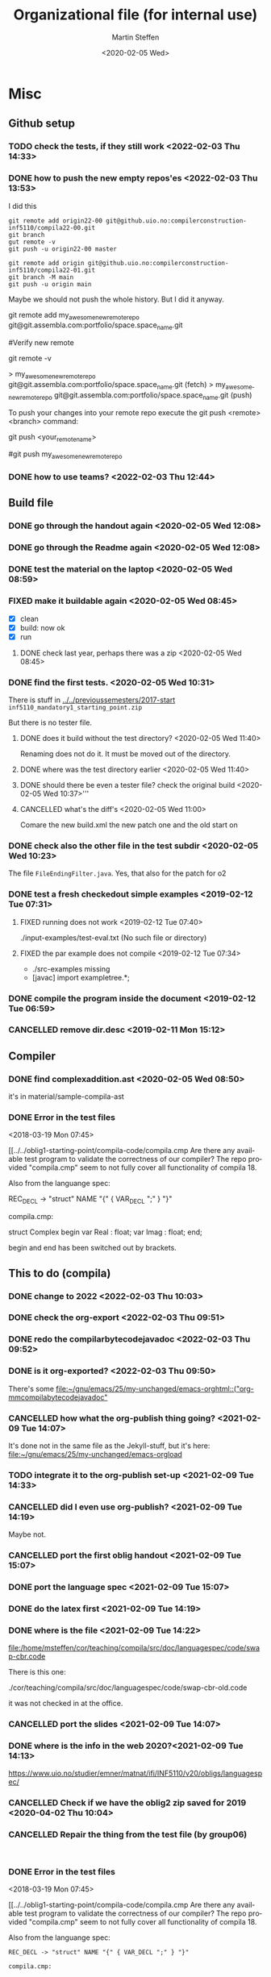 #+options: ':nil *:t -:t ::t <:t H:3 \n:nil ^:t arch:headline author:t
#+options: broken-links:nil c:nil creator:nil d:(not "LOGBOOK") date:t e:t
#+options: email:nil f:t inline:t num:t p:nil pri:nil prop:nil stat:t
#+options: tags:nil tasks:t tex:t timestamp:t title:t toc:t todo:t |:t
#+title: Organizational file (for internal use)
#+date: <2020-02-05 Wed>
#+author: Martin Steffen
#+email: msteffen@ifi.uio.no
#+language: en
#+select_tags: export slides B_frame B_againframe
#+exclude_tags: private noexport B_note todo handout ARCHIVE script
#+creator: Emacs 24.3.1 (Org mode 9.3.1)

* Misc

** Github setup


*** TODO check the tests, if they still work <2022-02-03 Thu 14:33>

*** DONE how to push the new empty repos'es <2022-02-03 Thu 13:53>
CLOSED: [2022-02-03 Thu 14:06]
:LOGBOOK:
- State "DONE"       from "TODO"       [2022-02-03 Thu 14:06]
:END:

I did this

#+begin_example
git remote add origin22-00 git@github.uio.no:compilerconstruction-inf5110/compila22-00.git
git branch
gut remote -v
git push -u origin22-00 master
#+end_example

#+begin_example
git remote add origin git@github.uio.no:compilerconstruction-inf5110/compila22-01.git
git branch -M main
git push -u origin main
#+end_example

Maybe we should not push the whole history. But I did it anyway.


git remote add my_awesome_new_remote_repo git@git.assembla.com:portfolio/space.space_name.git


#Verify new remote

git remote -v

> my_awesome_new_remote_repo  git@git.assembla.com:portfolio/space.space_name.git (fetch)
> my_awesome_new_remote_repo  git@git.assembla.com:portfolio/space.space_name.git (push)

To push your changes into your remote repo execute the git push <remote> <branch> command:

git push <your_remote_name>

#git push my_awesome_new_remote_repo


*** DONE how to use teams? <2022-02-03 Thu 12:44>
CLOSED: [2022-02-03 Thu 13:52]
:LOGBOOK:
- State "DONE"       from "PENDING"    [2022-02-03 Thu 13:52]
:END:
** Build file

*** DONE go through the handout again <2020-02-05 Wed 12:08>
    CLOSED: [2020-09-07 Mon 13:18]
    :LOGBOOK:
    - State "DONE"       from "TODO"       [2020-09-07 Mon 13:18]
    :END:

*** DONE go through the Readme again <2020-02-05 Wed 12:08>
    CLOSED: [2020-09-07 Mon 13:18]
    :LOGBOOK:
    - State "DONE"       from "TODO"       [2020-09-07 Mon 13:18]
*** CANCELLED go through the Readme again <2020-02-05 Wed 12:08>
    CLOSED: [2021-02-09 Tue 14:06]
    :LOGBOOK:
    - CLOSING NOTE [2021-02-09 Tue 14:06]
*** DONE install javac on the laptop <2020-02-05 Wed 09:01>
    CLOSED: [2020-02-05 Wed 09:36]
    :LOGBOOK:
    - State "DONE"       from "TODO"       [2020-02-05 Wed 09:36] \\
      dnf java-devel
    :END:



*** DONE test the material on the laptop <2020-02-05 Wed 08:59>
    CLOSED: [2020-02-05 Wed 09:38]
    :LOGBOOK:
    - State "DONE"       from "TODO"       [2020-02-05 Wed 09:38] \\
      ok, worked
    :END:
*** FIXED make it buildable again <2020-02-05 Wed 08:45>   
    CLOSED: [2020-02-05 Wed 12:08]
    :LOGBOOK:
    - CLOSING NOTE [2020-02-05 Wed 12:08] \\
      ok
    :END:

  - [X]  clean
  - [X]  build: now ok
  - [X]  run



**** DONE check last year, perhaps there was a zip <2020-02-05 Wed 08:45>
     CLOSED: [2020-02-05 Wed 09:46]
     :LOGBOOK:
     - State "DONE"       from "TODO"       [2020-02-05 Wed 09:46] \\
       not really
     :END:

*** DONE find the first tests. <2020-02-05 Wed 10:31>
    CLOSED: [2020-02-05 Wed 12:05]
    :LOGBOOK:
    - State "DONE"       from "TODO"       [2020-02-05 Wed 12:05] \\
      oblig 1 did not have tests
    :END:

There is stuff in [[../../previoussemesters/2017-start]] ~inf5110_mandatory1_starting_point.zip~

But there is no tester file.

**** DONE does it build without the test directory?  <2020-02-05 Wed 11:40>
     CLOSED: [2020-02-05 Wed 11:46]
     :LOGBOOK:
     - State "DONE"       from "TODO"       [2020-02-05 Wed 11:46] \\
       ok
     :END:
Renaming does not do it. It must be moved out of the directory.

**** DONE where was the test directory earlier <2020-02-05 Wed 11:40>
     CLOSED: [2020-02-05 Wed 12:05]
     :LOGBOOK:
     - State "DONE"       from "TODO"       [2020-02-05 Wed 12:05] \\
       it was not part of oblig 1
     :END:


**** DONE should there be even a tester file? check the original build <2020-02-05 Wed 10:37>'''
     CLOSED: [2020-02-05 Wed 11:03]
     :LOGBOOK:
     - State "DONE"       from "TODO"       [2020-02-05 Wed 11:03] \\
       No, the starting point has no test fil.
     :END:

**** CANCELLED what's the diff's <2020-02-05 Wed 11:00>
     CLOSED: [2020-02-05 Wed 11:03]
     :LOGBOOK:
     - CLOSING NOTE [2020-02-05 Wed 11:03] \\
       maybe egal
     :END:

 Comare the new build.xml the new patch one and the old start on





*** DONE check also the other file in the test subdir  <2020-02-05 Wed 10:23>
    CLOSED: [2020-02-05 Wed 10:31]
    :LOGBOOK:
    - State "DONE"       from "TODO"       [2020-02-05 Wed 10:31]
    :END:

The file ~FileEndingFilter.java~. Yes, that also for the patch  for o2

*** DONE test a fresh checkedout simple examples <2019-02-12 Tue 07:31>
    CLOSED: [2019-02-12 Tue 07:45]
    :LOGBOOK:
    - State "DONE"       from "TODO"       [2019-02-12 Tue 07:45]
    :END:
**** FIXED running does not work <2019-02-12 Tue 07:40>
     CLOSED: [2019-02-12 Tue 07:45]
     :LOGBOOK:
     - CLOSING NOTE [2019-02-12 Tue 07:45]
     :END:


./input-examples/test-eval.txt (No such file or directory)
**** FIXED the par example does not compile <2019-02-12 Tue 07:34>
     CLOSED: [2019-02-12 Tue 07:40]
     :LOGBOOK:
     - CLOSING NOTE [2019-02-12 Tue 07:40]
     :END:
     - ./src-examples missing
     -     [javac] import exampletree.*;
*** DONE compile the program inside the document <2019-02-12 Tue 06:59>
    CLOSED: [2019-02-12 Tue 07:30]
    :LOGBOOK:
    - State "DONE"       from "TODO"       [2019-02-12 Tue 07:30]
    :END:

*** CANCELLED remove dir.desc <2019-02-11 Mon 15:12>
    CLOSED: [2019-11-26 Tue 10:49]
    :LOGBOOK:
    - CLOSING NOTE [2019-11-26 Tue 10:49] \\
      I don't know what that was
    :END:


** Compiler 


*** DONE find complexaddition.ast <2020-02-05 Wed 08:50>
    CLOSED: [2020-04-02 Thu 07:04]
    :LOGBOOK:
    - State "DONE"       from "TODO"       [2020-04-02 Thu 07:04]
    :END:

it's in material/sample-compila-ast
*** DONE Error in the test files
    CLOSED: [2018-03-19 Mon 07:54]
    :LOGBOOK:
    - State "DONE"       from "TODO"       [2018-03-19 Mon 07:54]
    :END:
<2018-03-19 Mon 07:45>


[[../../oblig1-starting-point/compila-code/compila.cmp  
Are there any available test program to validate the correctness of our
compiler? The repo provided "compila.cmp" seem to not fully cover all
functionality of compila 18. 

Also from the languange spec:

REC_DECL -> "struct" NAME "{" { VAR_DECL ";" } "}"

compila.cmp: 

struct Complex
begin
var Real : float;
var Imag : float;
end;​

begin and end has been switched out by brackets.







** This to do (compila)




*** DONE change to 2022 <2022-02-03 Thu 10:03>
CLOSED: [2022-02-03 Thu 12:44]
:LOGBOOK:
- State "DONE"       from "TODO"       [2022-02-03 Thu 12:44]
:END:

*** DONE check the org-export <2022-02-03 Thu 09:51>
CLOSED: [2022-02-03 Thu 10:03]
:LOGBOOK:
- State "DONE"       from "TODO"       [2022-02-03 Thu 10:03] \\
  only the javadoc
:END:

*** DONE redo the compilarbytecodejavadoc <2022-02-03 Thu 09:52>
CLOSED: [2022-02-03 Thu 10:03]
:LOGBOOK:
- State "DONE"       from "TODO"       [2022-02-03 Thu 10:03]
:END:

*** DONE is it org-exported? <2022-02-03 Thu 09:50>
CLOSED: [2022-02-03 Thu 10:03]
:LOGBOOK:
- State "DONE"       from "TODO"       [2022-02-03 Thu 10:03] \\
  only the javadoc
:END:

There's some [[file:~/gnu/emacs/25/my-unchanged/emacs-orghtml::("org-mmcompilabytecodejavadoc"]]

*** CANCELLED how what the org-publish thing going? <2021-02-09 Tue 14:07>
    CLOSED: [2021-08-04 Wed 15:52]
    :LOGBOOK:
    - State "CANCELLED"  from "TODO"       [2021-08-04 Wed 15:52] \\
      Can't remember. I  want to integrate it to org-publish anyway
    :END:

It's done not in the same file as the Jekyll-stuff, but it's here:
[[file:~/gnu/emacs/25/my-unchanged/emacs-orgload][file:~/gnu/emacs/25/my-unchanged/emacs-orgload]]

*** TODO integrate it to the org-publish set-up <2021-02-09 Tue 14:33>

*** CANCELLED did I even use org-publish? <2021-02-09 Tue 14:19>
    CLOSED: [2021-08-04 Wed 15:52]
    :LOGBOOK:
    - State "CANCELLED"  from "TODO"       [2021-08-04 Wed 15:52] \\
      not so importat
    :END:

Maybe not.    


*** CANCELLED port the first oblig handout <2021-02-09 Tue 15:07>
    CLOSED: [2021-08-04 Wed 15:53]
    :LOGBOOK:
    - State "CANCELLED"  from "TODO"       [2021-08-04 Wed 15:53] \\
      egal for now
    :END:

*** DONE port the language spec <2021-02-09 Tue 15:07>
    CLOSED: [2021-02-09 Tue 15:07]
    :LOGBOOK:
    - State "DONE"       from "TODO"       [2021-02-09 Tue 15:07]
    :END:

*** DONE do the latex first <2021-02-09 Tue 14:19>
    CLOSED: [2021-02-09 Tue 15:07]
    :LOGBOOK:
    - State "DONE"       from "TODO"       [2021-02-09 Tue 15:07]
    :END:

*** DONE where is the file <2021-02-09 Tue 14:22>
    CLOSED: [2021-02-09 Tue 14:38]
    :LOGBOOK:
    - State "DONE"       from "TODO"       [2021-02-09 Tue 14:38]
    :END:

[[file:/home/msteffen/cor/teaching/compila/src/doc/languagespec/code/swap-cbr.code]]

There is this one:

./cor/teaching/compila/src/doc/languagespec/code/swap-cbr-old.code

it was not checked in at the office.
   

*** CANCELLED port the slides <2021-02-09 Tue 14:07>
    CLOSED: [2021-08-04 Wed 15:53]
    :LOGBOOK:
    - State "CANCELLED"  from "TODO"       [2021-08-04 Wed 15:53] \\
      can't remember
    :END:

*** DONE where is the info in the web 2020?<2021-02-09 Tue 14:13>
    CLOSED: [2021-02-09 Tue 14:15]
    :LOGBOOK:
    - State "DONE"       from "TODO"       [2021-02-09 Tue 14:15]
    :END:

https://www.uio.no/studier/emner/matnat/ifi/INF5110/v20/obligs/languagespec/    

*** CANCELLED Check if we have the oblig2 zip saved for 2019 <2020-04-02 Thu 10:04>
    CLOSED: [2021-02-09 Tue 14:07]
    :LOGBOOK:
    - CLOSING NOTE [2021-02-09 Tue 14:07]
    :END:
*** CANCELLED Repair the thing from the test file (by group06)
    CLOSED: [2020-01-14 Tue 10:18]
    :LOGBOOK:
    - CLOSING NOTE [2020-01-14 Tue 10:18] \\
      Outdated
    :END:

    #+begin_example
    
    #+end_example
*** DONE Error in the test files
    CLOSED: [2018-03-19 Mon 07:54]
    :LOGBOOK:
    - State "DONE"       from "TODO"       [2018-03-19 Mon 07:54]
    :END:
<2018-03-19 Mon 07:45>


[[../../oblig1-starting-point/compila-code/compila.cmp  
Are there any available test program to validate the correctness of our
compiler? The repo provided "compila.cmp" seem to not fully cover all
functionality of compila 18. 

Also from the languange spec:

#+begin_example
REC_DECL -> "struct" NAME "{" { VAR_DECL ";" } "}"

compila.cmp: 

struct Complex
begin
var Real : float;
var Imag : float;
end;​
#+end_example

begin and end has been switched out by brackets.




*** DONE integrate to org <2019-02-07 Thu 09:31>
   CLOSED: [2019-02-07 Thu 09:40]
   :LOGBOOK:
   - State "DONE"       from "TODO"       [2019-02-07 Thu 09:40]
   :END:

*** CANCELLED Typo in the laguage spec
   CLOSED: [2019-02-07 Thu 09:40]
   :LOGBOOK:
   - CLOSING NOTE [2019-02-07 Thu 09:40] \\
     Can't remember
   :END:
<2018-03-27 Tue 15:21>




* Tests

*** DONE port the oblig2 tests (errors) <2020-04-02 Thu 07:17>
    CLOSED: [2020-04-02 Thu 10:04]
    :LOGBOOK:
    - State "DONE"       from "TODO"       [2020-04-02 Thu 10:04]
    :END:



*** DONE [4/4] port the oblig2 tests (noerrors) <2020-04-02 Thu 07:04>
    CLOSED: [2020-04-02 Thu 07:16]
    :LOGBOOK:
    - State "DONE"       from "TODO"       [2020-04-02 Thu 07:16]
    :END:

   - [X]  test1
   - [X]  test3
   - [X]  test4 
   - [X]  test5


* What to do better next year.

Remarks per semester, especially list of things that I did /not/ like (but
perhaps also positive things).


** 2022




** 2020 

** 2018 (I guess)


- Grammar: call_stmt -> call_expr


- maybe better structure of the starting point

- make the handout for the oblig contain all the stuff
   which is also on the slides
- check the examples better.
- perhaps don't do the stupid ant-stuff (or at least
   get a better grip on it)

- perhaps don't call it starting-point


- I don't like the clause for ~VAR~ (at least the name), it's not a ``variable''

** Grammar

  - I don't like the call-statements: it's unclear
    how to give back return values





